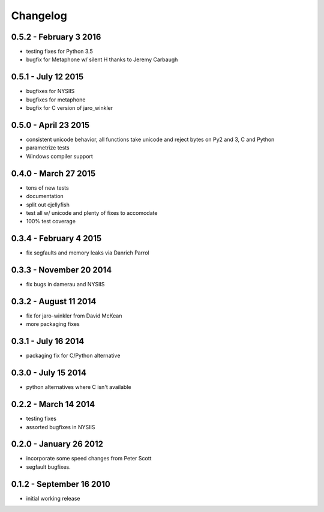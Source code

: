 Changelog
=========

0.5.2 - February 3 2016
-----------------------

* testing fixes for Python 3.5
* bugfix for Metaphone w/ silent H thanks to Jeremy Carbaugh

0.5.1 - July 12 2015
--------------------

* bugfixes for NYSIIS
* bugfixes for metaphone
* bugfix for C version of jaro_winkler

0.5.0 - April 23 2015
---------------------

* consistent unicode behavior, all functions take unicode and reject bytes on Py2 and 3, C and Python
* parametrize tests
* Windows compiler support

0.4.0 - March 27 2015
---------------------

* tons of new tests
* documentation
* split out cjellyfish
* test all w/ unicode and plenty of fixes to accomodate
* 100% test coverage

0.3.4 - February 4 2015
-----------------------

* fix segfaults and memory leaks via Danrich Parrol

0.3.3 - November 20 2014
------------------------

* fix bugs in damerau and NYSIIS

0.3.2 -  August 11 2014
-----------------------

* fix for jaro-winkler from David McKean
* more packaging fixes

0.3.1 - July 16 2014
--------------------

* packaging fix for C/Python alternative

0.3.0 - July 15 2014
--------------------

* python alternatives where C isn't available

0.2.2 - March 14 2014
---------------------

* testing fixes
* assorted bugfixes in NYSIIS

0.2.0 - January 26 2012
-----------------------

* incorporate some speed changes from Peter Scott
* segfault bugfixes.

0.1.2 - September 16 2010
-------------------------

* initial working release
